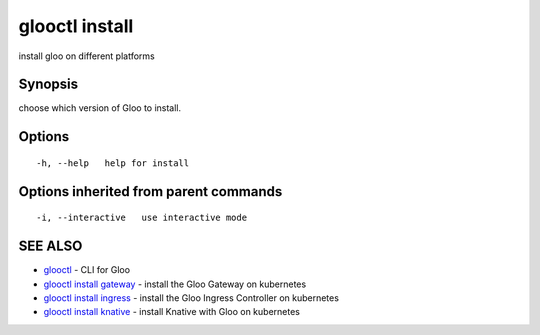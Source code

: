 .. _glooctl_install:

glooctl install
---------------

install gloo on different platforms

Synopsis
~~~~~~~~


choose which version of Gloo to install.

Options
~~~~~~~

::

  -h, --help   help for install

Options inherited from parent commands
~~~~~~~~~~~~~~~~~~~~~~~~~~~~~~~~~~~~~~

::

  -i, --interactive   use interactive mode

SEE ALSO
~~~~~~~~

* `glooctl <glooctl.rst>`_ 	 - CLI for Gloo
* `glooctl install gateway <glooctl_install_gateway.rst>`_ 	 - install the Gloo Gateway on kubernetes
* `glooctl install ingress <glooctl_install_ingress.rst>`_ 	 - install the Gloo Ingress Controller on kubernetes
* `glooctl install knative <glooctl_install_knative.rst>`_ 	 - install Knative with Gloo on kubernetes

